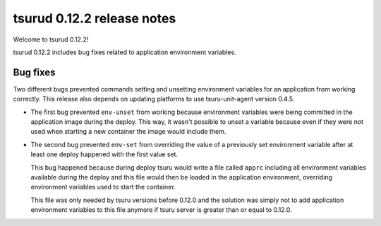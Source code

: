 .. Copyright 2015 tsuru authors. All rights reserved.
   Use of this source code is governed by a BSD-style
   license that can be found in the LICENSE file.

===========================
tsurud 0.12.2 release notes
===========================

Welcome to tsurud 0.12.2!

tsurud 0.12.2 includes bug fixes related to application environment
variables.

Bug fixes
=========

Two different bugs prevented commands setting and unsetting environment
variables for an application from working correctly. This release also depends
on updating platforms to use tsuru-unit-agent version 0.4.5.

* The first bug prevented ``env-unset`` from working because environment
  variables were being committed in the application image during the deploy.
  This way, it wasn't possible to unset a variable because even if they were not
  used when starting a new container the image would include them.

* The second bug prevented ``env-set`` from overriding the value of a previously
  set environment variable after at least one deploy happened with the first
  value set.

  This bug happened because during deploy tsuru would write a file called
  ``apprc`` including all environment variables available during the deploy and
  this file would then be loaded in the application environment, overriding
  environment variables used to start the container.

  This file was only needed by tsuru versions before 0.12.0 and the solution was
  simply not to add application environment variables to this file anymore if
  tsuru server is greater than or equal to 0.12.0.
